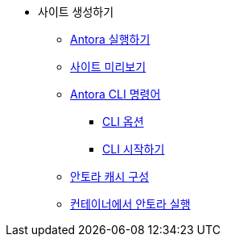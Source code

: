 * 사이트 생성하기
** xref:run-antora.adoc[Antora 실행하기]
** xref:preview-your-site.adoc[사이트 미리보기]
** xref:antora-cli-commands.adoc[Antora CLI 명령어]
*** xref:cli-options.adoc[CLI 옵션]
*** xref:cli-primer.adoc[CLI 시작하기]
** xref:configure-antoras-caches[안토라 캐시 구성]
** xref:run-antora-in-a-container.adoc[컨테이너에서 안토라 실행]